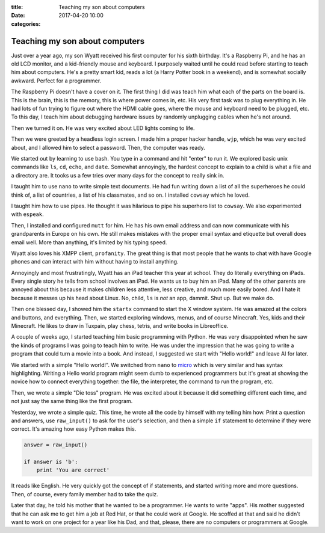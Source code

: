 :title: Teaching my son about computers
:date: 2017-04-20 10:00
:categories:

Teaching my son about computers
===============================

Just over a year ago, my son Wyatt received his first computer for his sixth
birthday.  It's a Raspberry Pi, and he has an old LCD monitor, and a
kid-friendly mouse and keyboard.  I purposely waited until he could read before
starting to teach him about computers.  He's a pretty smart kid, reads a lot (a
Harry Potter book in a weekend), and is somewhat socially awkward.  Perfect for
a programmer.

The Raspberry Pi doesn't have a cover on it.  The first thing I did was teach
him what each of the parts on the board is.  This is the brain, this is the
memory, this is where power comes in, etc.  His very first task was to plug
everything in.  He had lots of fun trying to figure out where the HDMI cable
goes, where the mouse and keyboard need to be plugged, etc.  To this day, I
teach him about debugging hardware issues by randomly unplugging cables when
he's not around.

Then we turned it on.  He was very excited about LED lights coming to life.

Then we were greeted by a headless login screen.  I made him a proper hacker
handle, ``wjp``, which he was very excited about, and I allowed him to select a
password.  Then, the computer was ready.

We started out by learning to use bash.  You type in a command and hit "enter"
to run it.  We explored basic unix commands like ``ls``, ``cd``, ``echo``, and
``date``.  Somewhat annoyingly, the hardest concept to explain to a child is
what a file and a directory are.  It tooks us a few tries over many days for the
concept to really sink in.

I taught him to use ``nano`` to write simple text documents.  He had fun writing
down a list of all the superheroes he could think of, a list of countries, a
list of his classmates, and so on.  I installed ``cowsay`` which he loved.

I taught him how to use pipes.  He thought it was hilarious to pipe his
superhero list to ``cowsay``.  We also experimented with ``espeak``.

Then, I installed and configured ``mutt`` for him.  He has his own email address
and can now communicate with his grandparents in Europe on his own.  He still
makes mistakes with the proper email syntax and etiquette but overall does email
well.  More than anything, it's limited by his typing speed.

Wyatt also loves his XMPP client, ``profanity``.  The great thing is that most
people that he wants to chat with have Google phones and can interact with him
without having to install anything.

Annoyingly and most frustratingly, Wyatt has an iPad teacher this year at
school.  They do literally everything on iPads.  Every single story he tells
from school involves an iPad.  He wants us to buy him an iPad.  Many of the
other parents are annoyed about this because it makes children less attentive,
less creative, and much more easily bored.  And I hate it because it messes up
his head about Linux.  No, child, ``ls`` is *not* an app, dammit.  Shut up.  But
we make do.

Then one blessed day, I showed him the ``startx`` command to start the X window
system.  He was amazed at the colors and buttons, and everything.  Then, we
started exploring windows, menus, and of course Minecraft.  Yes, kids and their
Minecraft.  He likes to draw in Tuxpain, play chess, tetris, and write books in
Libreoffice.

A couple of weeks ago, I started teaching him basic programming with Python.  He
was very disappointed when he saw the kinds of programs I was going to teach him
to write.  He was under the impression that he was going to write a program that
could turn a movie into a book.  And instead, I suggested we start with "Hello
world!" and leave AI for later.

We started with a simple "Hello world!".  We switched from ``nano`` to `micro`_
which is very similar and has syntax highlighting.  Writing a Hello world
program might seem dumb to experienced programmers but it's great at showing the
novice how to connect everything together: the file, the interpreter, the
command to run the program, etc.

Then, we wrote a simple "Die toss" program.  He was excited about it because it
did something different each time, and not just say the same thing like the
first program.

Yesterday, we wrote a simple quiz.  This time, he wrote all the code by himself
with my telling him how.  Print a question and answers, use ``raw_input()`` to
ask for the user's selection, and then a simple ``if`` statement to determine if
they were correct.  It's amazing how easy Python makes this.

.. code-block:: python

    answer = raw_input()

    if answer is 'b':
        print 'You are correct'


It reads like English.  He very quickly got the concept of if statements, and
started writing more and more questions.  Then, of course, every family member
had to take the quiz.

Later that day, he told his mother that he wanted to be a programmer.  He wants
to write "apps".  His mother suggested that he can ask me to get him a job at
Red Hat, or that he could work at Google.  He scoffed at that and said he didn't
want to work on one project for a year like his Dad, and that, please, there are
no computers or programmers at Google.

.. _micro: https://github.com/zyedidia/micro
